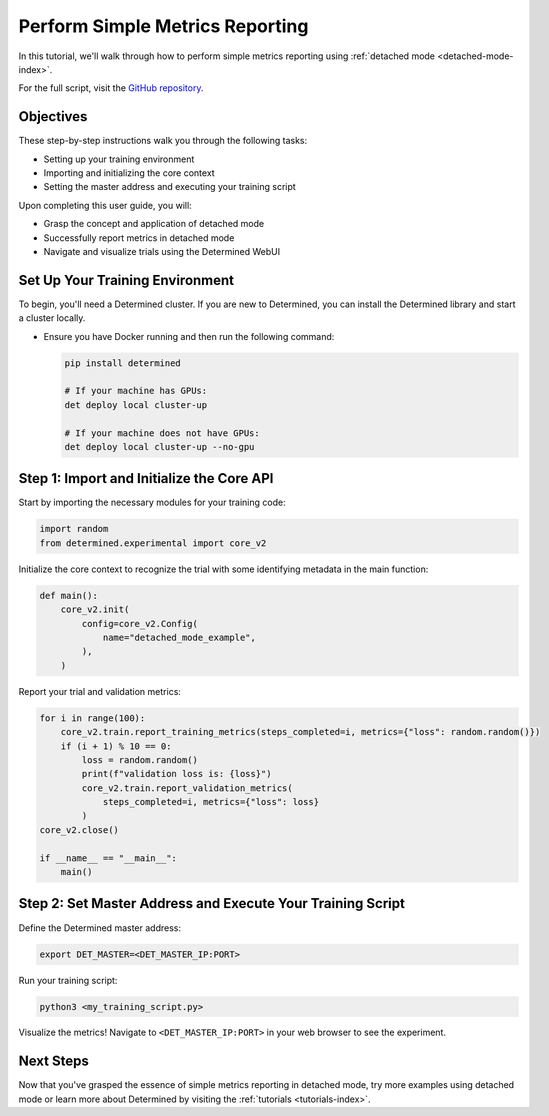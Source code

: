 .. _simple-metrics-reporting:

##################################
 Perform Simple Metrics Reporting
##################################

.. meta::
   :description: Discover how to perform simple metrics reporting using Determined's detached mode.

In this tutorial, we'll walk through how to perform simple metrics reporting using :ref:`detached
mode <detached-mode-index>`.

For the full script, visit the `GitHub repository
<https://github.com/determined-ai/determined/blob/main/examples/features/unmanaged/1_singleton.py>`_.

************
 Objectives
************

These step-by-step instructions walk you through the following tasks:

-  Setting up your training environment
-  Importing and initializing the core context
-  Setting the master address and executing your training script

Upon completing this user guide, you will:

-  Grasp the concept and application of detached mode
-  Successfully report metrics in detached mode
-  Navigate and visualize trials using the Determined WebUI

**********************************
 Set Up Your Training Environment
**********************************

To begin, you'll need a Determined cluster. If you are new to Determined, you can install the
Determined library and start a cluster locally.

-  Ensure you have Docker running and then run the following command:

   .. code::

      pip install determined

      # If your machine has GPUs:
      det deploy local cluster-up

      # If your machine does not have GPUs:
      det deploy local cluster-up --no-gpu

   .. include:: ../../_shared/note-pip-install-determined.txt

********************************************
 Step 1: Import and Initialize the Core API
********************************************

Start by importing the necessary modules for your training code:

.. code:: python

   import random
   from determined.experimental import core_v2

Initialize the core context to recognize the trial with some identifying metadata in the main
function:

.. code:: python

   def main():
       core_v2.init(
           config=core_v2.Config(
               name="detached_mode_example",
           ),
       )

Report your trial and validation metrics:

.. code:: python

   for i in range(100):
       core_v2.train.report_training_metrics(steps_completed=i, metrics={"loss": random.random()})
       if (i + 1) % 10 == 0:
           loss = random.random()
           print(f"validation loss is: {loss}")
           core_v2.train.report_validation_metrics(
               steps_completed=i, metrics={"loss": loss}
           )
   core_v2.close()

   if __name__ == "__main__":
       main()

*************************************************************
 Step 2: Set Master Address and Execute Your Training Script
*************************************************************

Define the Determined master address:

.. code:: bash

   export DET_MASTER=<DET_MASTER_IP:PORT>

Run your training script:

.. code:: bash

   python3 <my_training_script.py>

Visualize the metrics! Navigate to ``<DET_MASTER_IP:PORT>`` in your web browser to see the
experiment.

************
 Next Steps
************

Now that you've grasped the essence of simple metrics reporting in detached mode, try more examples
using detached mode or learn more about Determined by visiting the :ref:`tutorials
<tutorials-index>`.
